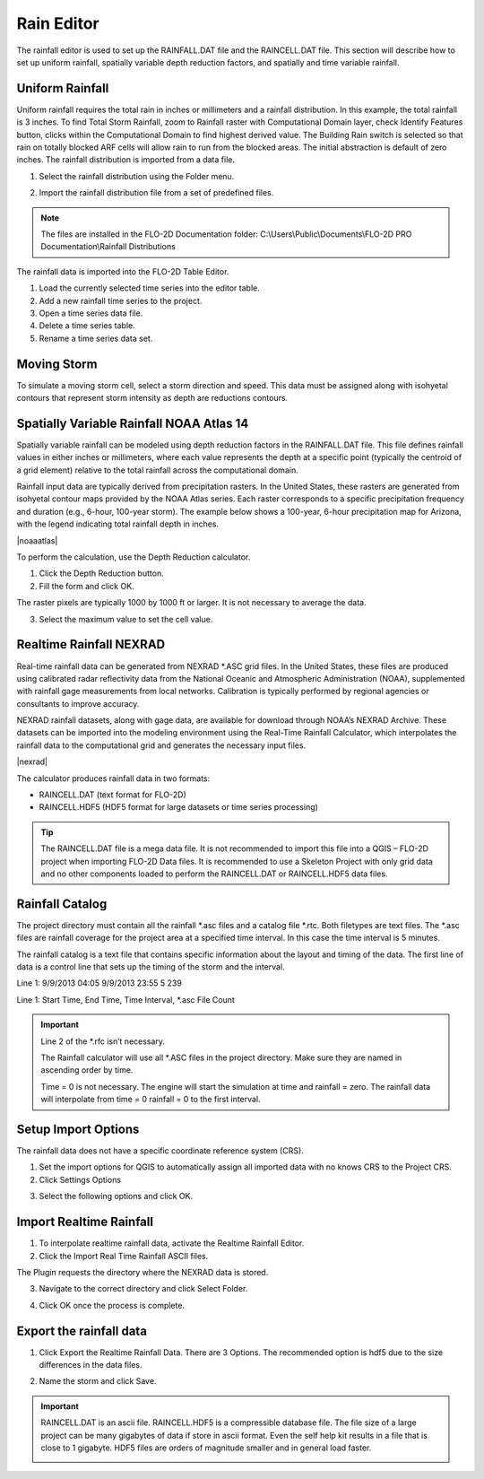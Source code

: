 .. _rain_editor:

Rain Editor
===========

The rainfall editor is used to set up the RAINFALL.DAT file and the RAINCELL.DAT file.
This section will describe how to set up uniform rainfall, spatially variable depth reduction factors, and spatially and time variable rainfall.

.. image:: ../../img/Widgets/rain.png

Uniform Rainfall
----------------

Uniform rainfall requires the total rain in inches or millimeters and a rainfall distribution.
In this example, the total rainfall is 3 inches.
To find Total Storm Rainfall, zoom to Rainfall raster with Computational Domain layer, check Identify Features button, clicks within the Computational
Domain to find highest derived value.
The Building Rain switch is selected so that rain on totally blocked ARF cells will allow rain to run from the blocked areas.
The initial abstraction is default of zero inches.
The rainfall distribution is imported from a data file.

.. image:: ../../img/Rain-Editor/rained002.png

1. Select the rainfall
   distribution using the Folder menu.

.. image:: ../../img/Rain-Editor/rained019.png

2. Import the rainfall distribution file from a set of predefined files.

.. note:: The files are installed in the FLO-2D Documentation folder:
          C:\\Users\\Public\\Documents\\FLO-2D PRO Documentation\\Rainfall Distributions

.. image:: ../../img/Rain-Editor/rained003.png

The rainfall data is imported into the FLO-2D Table Editor.

.. image:: ../../img/Rain-Editor/rained004.png

1. Load the currently selected time series into the editor
   table.

2. Add a new
   rainfall time series to the project.

3. Open a time
   series data file.

4. Delete a time
   series table.

5. Rename a time
   series data set.

Moving Storm
-------------

To simulate a moving storm cell, select a storm direction and speed.
This data must be assigned along with isohyetal contours that represent storm intensity as depth are reductions contours.

.. image:: ../../img/Rain-Editor/rained006.png
   
Spatially Variable Rainfall NOAA Atlas 14
------------------------------------------

Spatially variable rainfall can be modeled using depth reduction factors in the RAINFALL.DAT file. This file defines rainfall 
values in either inches or millimeters, where each value represents the depth at a specific point (typically the centroid of a grid element) 
relative to the total rainfall across the computational domain.

Rainfall input data are typically derived from precipitation rasters. In the United States, these rasters are generated from 
isohyetal contour maps provided by the NOAA Atlas series. Each raster corresponds to a specific precipitation frequency and duration 
(e.g., 6-hour, 100-year storm). The example below shows a 100-year, 6-hour precipitation map for Arizona, with the legend indicating 
total rainfall depth in inches.

|noaaatlas|

.. |noaaatlas| raw:: html

   <a href="https://hdsc.nws.noaa.gov/hdsc/pfds/" target="_blank" rel="noopener">NOAA Atlas 14 Precipitation Frequency Data Server</a>

.. image:: ../../img/Rain-Editor/rained007.png

To perform the calculation, use the Depth Reduction calculator.

|rained024|\ |rained025|

1. Click the
   Depth Reduction button.

2. Fill the
   form and click OK.

The raster pixels are typically 1000 by 1000 ft or larger.
It is not necessary to average the data.

3. Select the maximum value to set the cell value.

.. image:: ../../img/Rain-Editor/rained008.png

Realtime Rainfall NEXRAD
------------------------

.. _real_rain_editor:

Real-time rainfall data can be generated from NEXRAD \*.ASC grid files. In the United States, these files are produced 
using calibrated radar reflectivity data from the National Oceanic and Atmospheric Administration (NOAA), supplemented 
with rainfall gage measurements from local networks. Calibration is typically performed by regional agencies or 
consultants to improve accuracy.

NEXRAD rainfall datasets, along with gage data, are available for download through NOAA’s NEXRAD Archive. These 
datasets can be imported into the modeling environment using the Real-Time Rainfall Calculator, which interpolates 
the rainfall data to the computational grid and generates the necessary input files.

|nexrad|

.. |nexrad| raw:: html

   <a href="https://www.ncei.noaa.gov/products/radar/next-generation-radar-nexrad" target="_blank" rel="noopener">NOAA NEXRAD Data Archive</a>

The calculator produces rainfall data in two formats:

- RAINCELL.DAT (text format for FLO-2D)
- RAINCELL.HDF5 (HDF5 format for large datasets or time series processing)

.. tip:: The RAINCELL.DAT file is a mega data file. It is not recommended to import this file into a QGIS – FLO-2D
               project when importing FLO-2D Data files. It is recommended to use a Skeleton Project with only grid data
               and no other components loaded to perform the RAINCELL.DAT or RAINCELL.HDF5 data files.

Rainfall Catalog
----------------

The project directory must contain all the rainfall \*.asc files and a catalog file \*.rtc.
Both filetypes are text files.
The \*.asc files are rainfall coverage for the project area at a specified time interval.
In this case the time interval is 5 minutes.

.. image:: ../../img/Rain-Editor/rained009.png

The rainfall catalog is a text file that contains specific information about the layout and timing of the data.
The first line of data is a control line that sets up the timing of the storm and the interval.

Line 1: 9/9/2013 04:05 9/9/2013 23:55 5 239

Line 1: Start Time, End Time, Time Interval, \*.asc File Count

.. important:: Line 2 of the \*.rfc isn’t necessary.

               The Rainfall calculator will use all \*.ASC files in the project directory.
               Make sure they are named in ascending order by time.

               Time = 0 is not necessary.
               The engine will start the simulation at time and rainfall = zero.
               The rainfall data will interpolate from time = 0 rainfall = 0 to the first interval.

.. image:: ../../img/Rain-Editor/rained010.png

.. image:: ../../img/Rain-Editor/rained011.png

Setup Import Options
--------------------

The rainfall data does not have a specific coordinate reference system (CRS).

1. Set the import options for QGIS to automatically assign all imported data with no knows CRS to the Project CRS.

2. Click Settings Options

.. image:: ../../img/Rain-Editor/rained012.png

3. Select the following options and click OK.

.. image:: ../../img/Rain-Editor/rained013.png

Import Realtime Rainfall
------------------------

1. To interpolate realtime rainfall data, activate the Realtime Rainfall Editor.

2. Click the Import Real Time Rainfall ASCII files.

.. image:: ../../img/Rain-Editor/rained014.png

The Plugin requests the directory where the NEXRAD data is stored.

3. Navigate to the correct directory and click Select Folder.

.. image:: ../../img/Rain-Editor/rained015.png
  

4. Click OK once the process is complete.

.. image:: ../../img/Rain-Editor/rained016.png


Export the rainfall data
-------------------------

1. Click Export the Realtime Rainfall Data.  There are 3 Options.  The recommended option is hdf5 due to the size
   differences in the data files.

.. image:: ../../img/Rain-Editor/rained017.png
  
2. Name the storm and click Save.

.. image:: ../../img/Rain-Editor/rained018.png

.. Important::  RAINCELL.DAT is an ascii file.  RAINCELL.HDF5 is a compressible database file.  The file size of a
   large project can be many gigabytes of data if store in ascii format.  Even the self help kit results in a file
   that is close to 1 gigabyte.  HDF5 files are orders of magnitude smaller and in general load faster.

   .. image:: ../../img/Rain-Editor/raincell001.png


.. |rained024| image:: ../../img/Rain-Editor/rained024.png

.. |rained025| image:: ../../img/Rain-Editor/rained025.png

